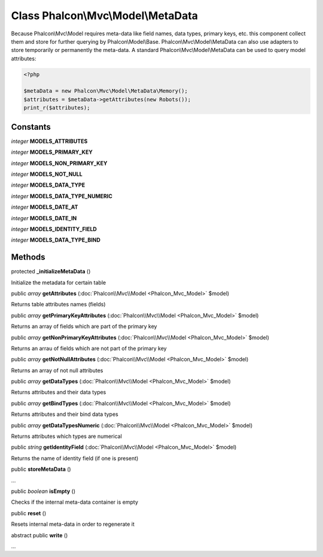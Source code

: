 Class **Phalcon\\Mvc\\Model\\MetaData**
=======================================

Because Phalcon\\Mvc\\Model requires meta-data like field names, data types, primary keys, etc. this component collect them and store for further querying by Phalcon\\Model\\Base. Phalcon\\Mvc\\Model\\MetaData can also use adapters to store temporarily or permanently the meta-data.   A standard Phalcon\\Mvc\\Model\\MetaData can be used to query model attributes:   

.. code-block:: php

    <?php

    $metaData = new Phalcon\Mvc\Model\MetaData\Memory();
    $attributes = $metaData->getAttributes(new Robots());
    print_r($attributes);



Constants
---------

*integer* **MODELS_ATTRIBUTES**

*integer* **MODELS_PRIMARY_KEY**

*integer* **MODELS_NON_PRIMARY_KEY**

*integer* **MODELS_NOT_NULL**

*integer* **MODELS_DATA_TYPE**

*integer* **MODELS_DATA_TYPE_NUMERIC**

*integer* **MODELS_DATE_AT**

*integer* **MODELS_DATE_IN**

*integer* **MODELS_IDENTITY_FIELD**

*integer* **MODELS_DATA_TYPE_BIND**

Methods
---------

protected  **_initializeMetaData** ()

Initialize the metadata for certain table



public *array*  **getAttributes** (:doc:`Phalcon\\Mvc\\Model <Phalcon_Mvc_Model>` $model)

Returns table attributes names (fields)



public *array*  **getPrimaryKeyAttributes** (:doc:`Phalcon\\Mvc\\Model <Phalcon_Mvc_Model>` $model)

Returns an array of fields which are part of the primary key



public *array*  **getNonPrimaryKeyAttributes** (:doc:`Phalcon\\Mvc\\Model <Phalcon_Mvc_Model>` $model)

Returns an arrau of fields which are not part of the primary key



public *array*  **getNotNullAttributes** (:doc:`Phalcon\\Mvc\\Model <Phalcon_Mvc_Model>` $model)

Returns an array of not null attributes



public *array*  **getDataTypes** (:doc:`Phalcon\\Mvc\\Model <Phalcon_Mvc_Model>` $model)

Returns attributes and their data types



public *array*  **getBindTypes** (:doc:`Phalcon\\Mvc\\Model <Phalcon_Mvc_Model>` $model)

Returns attributes and their bind data types



public *array*  **getDataTypesNumeric** (:doc:`Phalcon\\Mvc\\Model <Phalcon_Mvc_Model>` $model)

Returns attributes which types are numerical



public *string*  **getIdentityField** (:doc:`Phalcon\\Mvc\\Model <Phalcon_Mvc_Model>` $model)

Returns the name of identity field (if one is present)



public  **storeMetaData** ()

...


public *boolean*  **isEmpty** ()

Checks if the internal meta-data container is empty



public  **reset** ()

Resets internal meta-data in order to regenerate it



abstract public  **write** ()

...


